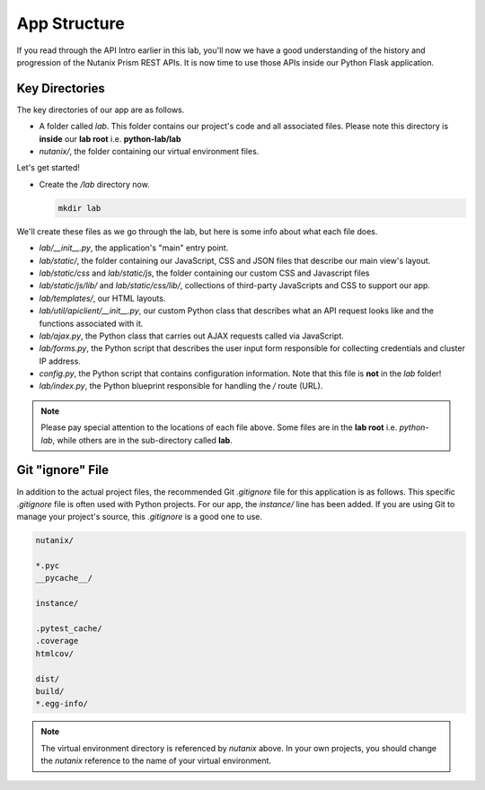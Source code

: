App Structure
+++++++++++++

If you read through the API Intro earlier in this lab, you'll now we have a good understanding of the history and progression of the Nutanix Prism REST APIs.  It is now time to use those APIs inside our Python Flask application.

Key Directories
...............

The key directories of our app are as follows.

- A folder called `lab`.  This folder contains our project's code and all associated files.  Please note this directory is **inside** our **lab root** i.e. **python-lab/lab**
- `nutanix/`, the folder containing our virtual environment files.

Let's get started!

- Create the `/lab` directory now.

  .. figure:: images/linux_logo_32x32.png
  .. figure:: images/osx_logo_32x32.png
  .. figure:: images/windows_logo_32x32.png

  .. code-block:: bash

     mkdir lab

We'll create these files as we go through the lab, but here is some info about what each file does.

- `lab/__init__.py`, the application's "main" entry point.
- `lab/static/`, the folder containing our JavaScript, CSS and JSON files that describe our main view's layout.
- `lab/static/css` and `lab/static/js`, the folder containing our custom CSS and Javascript files
- `lab/static/js/lib/` and `lab/static/css/lib/`, collections of third-party JavaScripts and CSS to support our app.
- `lab/templates/`, our HTML layouts.
- `lab/util/apiclient/__init__.py`, our custom Python class that describes what an API request looks like and the functions associated with it.
- `lab/ajax.py`, the Python class that carries out AJAX requests called via JavaScript.
- `lab/forms.py`, the Python script that describes the user input form responsible for collecting credentials and cluster IP address.
- `config.py`, the Python script that contains configuration information.  Note that this file is **not** in the `lab` folder!
- `lab/index.py`, the Python blueprint responsible for handling the `/` route (URL).

.. note::
   
   Please pay special attention to the locations of each file above.  Some files are in the **lab root** i.e. `python-lab`, while others are in the sub-directory called **lab**.

Git "ignore" File
.................

In addition to the actual project files, the recommended Git `.gitignore` file for this application is as follows.
This specific `.gitignore` file is often used with Python projects.  For our app, the `instance/` line has been added.
If you are using Git to manage your project's source, this `.gitignore` is a good one to use.

.. code-block:: bash

   nutanix/

   *.pyc
   __pycache__/

   instance/

   .pytest_cache/
   .coverage
   htmlcov/

   dist/
   build/
   *.egg-info/

.. note::

  The virtual environment directory is referenced by `nutanix` above.  In your own projects, you should change the `nutanix` reference to the name of your virtual environment.
  